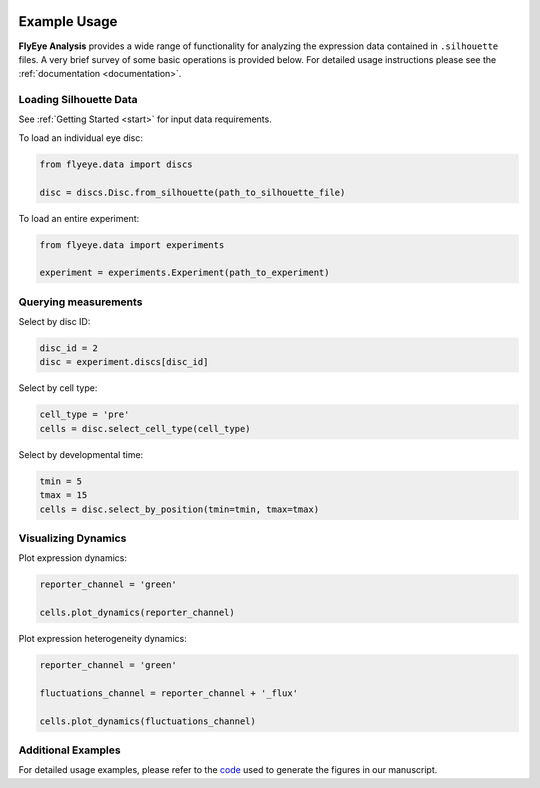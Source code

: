 .. image:: graphics/Northwestern_purple_RGB.png
   :width: 30%
   :align: right
   :alt: nulogo


=============
Example Usage
=============

**FlyEye Analysis** provides a wide range of functionality for analyzing the expression data contained in ``.silhouette`` files. A very brief survey of some basic operations is provided below. For detailed usage instructions please see the :ref:`documentation <documentation>`.


Loading Silhouette Data
-----------------------

See :ref:`Getting Started <start>` for input data requirements.


To load an individual eye disc:

.. code-block:: python

   from flyeye.data import discs

   disc = discs.Disc.from_silhouette(path_to_silhouette_file)


To load an entire experiment:

.. code-block:: python

   from flyeye.data import experiments

   experiment = experiments.Experiment(path_to_experiment)




Querying measurements
---------------------

Select by disc ID:

.. code-block:: python

   disc_id = 2
   disc = experiment.discs[disc_id]

Select by cell type:

.. code-block:: python

   cell_type = 'pre'
   cells = disc.select_cell_type(cell_type)

Select by developmental time:

.. code-block:: python

   tmin = 5
   tmax = 15
   cells = disc.select_by_position(tmin=tmin, tmax=tmax)


Visualizing Dynamics
--------------------

Plot expression dynamics:

.. code-block:: python

   reporter_channel = 'green'

   cells.plot_dynamics(reporter_channel)


Plot expression heterogeneity dynamics:

.. code-block:: python

   reporter_channel = 'green'

   fluctuations_channel = reporter_channel + '_flux'

   cells.plot_dynamics(fluctuations_channel)


Additional Examples
-------------------

For detailed usage examples, please refer to the `code <https://github.com/sebastianbernasek/pnt_yan_ratio>`_ used to generate the figures in our manuscript.
